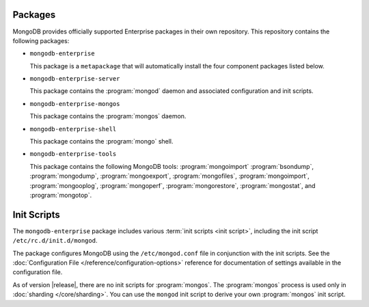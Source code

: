 Packages
--------

MongoDB provides officially supported Enterprise packages in their own
repository. This repository contains the following packages:

- ``mongodb-enterprise``

  This package is a ``metapackage`` that will automatically install
  the four component packages listed below.

- ``mongodb-enterprise-server``

  This package contains the :program:`mongod` daemon and associated
  configuration and init scripts.

- ``mongodb-enterprise-mongos``

  This package contains the :program:`mongos` daemon.

- ``mongodb-enterprise-shell``

  This package contains the :program:`mongo` shell.

- ``mongodb-enterprise-tools``

  This package contains the following MongoDB tools: :program:`mongoimport`
  :program:`bsondump`, :program:`mongodump`, :program:`mongoexport`,
  :program:`mongofiles`, :program:`mongoimport`, :program:`mongooplog`,
  :program:`mongoperf`, :program:`mongorestore`, :program:`mongostat`,
  and :program:`mongotop`.

Init Scripts
------------

The ``mongodb-enterprise`` package includes various :term:`init scripts
<init script>`, including the init script ``/etc/rc.d/init.d/mongod``.

The package configures MongoDB using the ``/etc/mongod.conf`` file in
conjunction with the init scripts. See
the :doc:`Configuration File </reference/configuration-options>`
reference for documentation of settings available in the configuration file.

As of version |release|, there are no init scripts for
:program:`mongos`. The :program:`mongos` process is used only in
:doc:`sharding </core/sharding>`. You can use the ``mongod`` init script
to derive your own :program:`mongos` init script.
